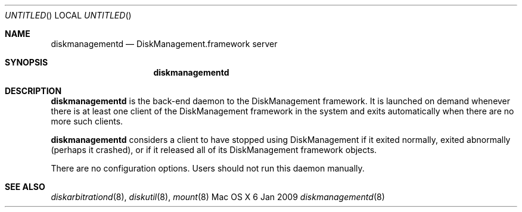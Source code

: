 .Dd 6 Jan 2009
.Os "Mac OS X"
.Dt diskmanagementd 8
.Pp
.Sh NAME
.Nm diskmanagementd
.Nd DiskManagement.framework server
.Sh SYNOPSIS
.Nm
.Sh DESCRIPTION
.Nm
is the back-end daemon to the DiskManagement framework.  It is launched on demand whenever
there is at least one client of the DiskManagement framework in the system and exits automatically
when there are no more such clients.
.Pp
.Nm
considers a client to have stopped using DiskManagement if it exited normally, exited abnormally
(perhaps it crashed), or if it released all of its DiskManagement framework objects.
.Pp
There are no configuration options.  Users should not run this daemon manually.
.Sh SEE ALSO
.Ns Xr diskarbitrationd 8 ,
.Ns Xr diskutil 8 ,
.Ns Xr mount 8
